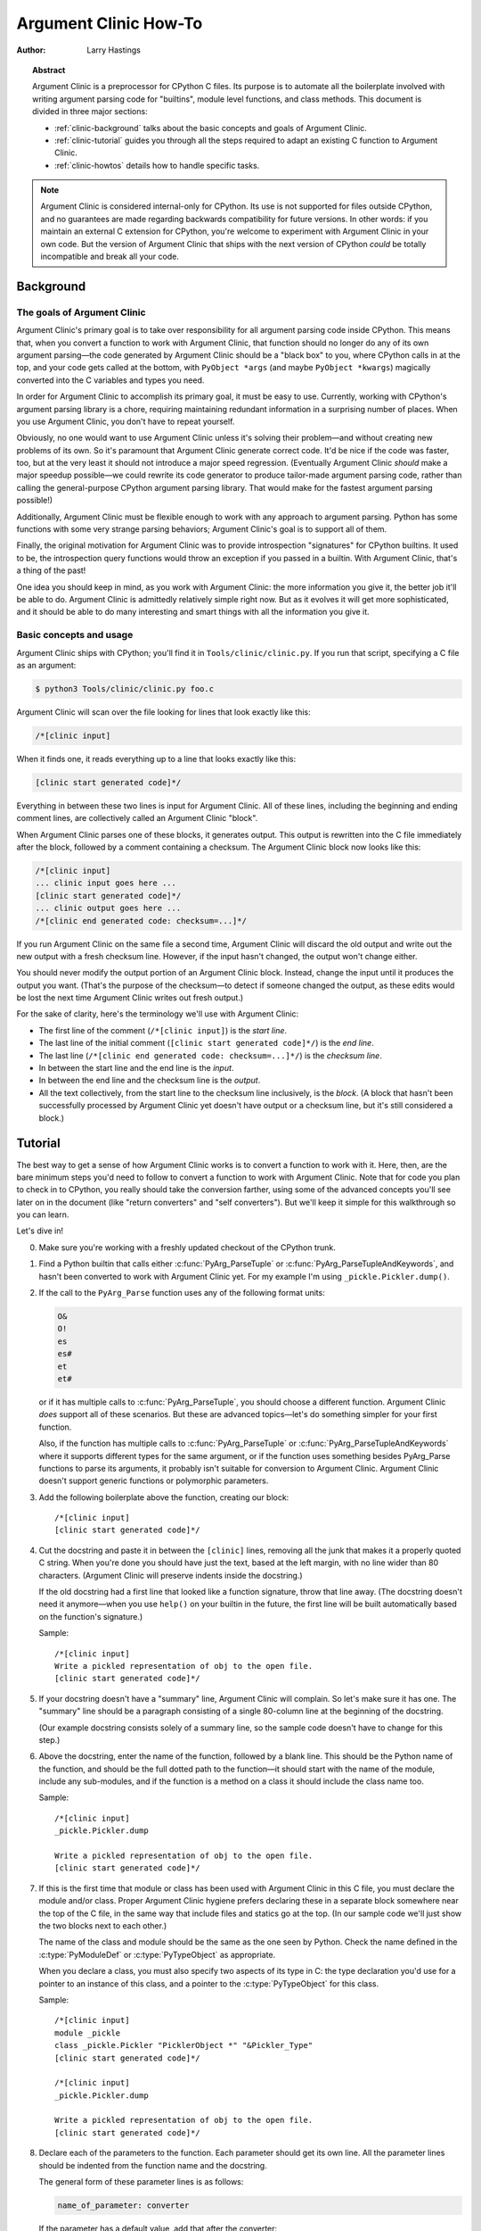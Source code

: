 .. highlight:: c

.. _howto-clinic:

**********************
Argument Clinic How-To
**********************

:author: Larry Hastings


.. topic:: Abstract

  Argument Clinic is a preprocessor for CPython C files.
  Its purpose is to automate all the boilerplate involved
  with writing argument parsing code for "builtins",
  module level functions, and class methods.
  This document is divided in three major sections:

  * :ref:`clinic-background` talks about the basic concepts and goals of
    Argument Clinic.
  * :ref:`clinic-tutorial` guides you through all the steps required to
    adapt an existing C function to Argument Clinic.
  * :ref:`clinic-howtos` details how to handle specific tasks.


.. note::

  Argument Clinic is considered internal-only
  for CPython.  Its use is not supported for files outside
  CPython, and no guarantees are made regarding backwards
  compatibility for future versions.  In other words: if you
  maintain an external C extension for CPython, you're welcome
  to experiment with Argument Clinic in your own code.  But the
  version of Argument Clinic that ships with the next version
  of CPython *could* be totally incompatible and break all your code.


.. _clinic-background:

Background
==========


The goals of Argument Clinic
----------------------------

Argument Clinic's primary goal
is to take over responsibility for all argument parsing code
inside CPython.  This means that, when you convert a function
to work with Argument Clinic, that function should no longer
do any of its own argument parsing—the code generated by
Argument Clinic should be a "black box" to you, where CPython
calls in at the top, and your code gets called at the bottom,
with ``PyObject *args`` (and maybe ``PyObject *kwargs``)
magically converted into the C variables and types you need.

In order for Argument Clinic to accomplish its primary goal,
it must be easy to use.  Currently, working with CPython's
argument parsing library is a chore, requiring maintaining
redundant information in a surprising number of places.
When you use Argument Clinic, you don't have to repeat yourself.

Obviously, no one would want to use Argument Clinic unless
it's solving their problem—and without creating new problems of
its own.
So it's paramount that Argument Clinic generate correct code.
It'd be nice if the code was faster, too, but at the very least
it should not introduce a major speed regression.  (Eventually Argument
Clinic *should* make a major speedup possible—we could
rewrite its code generator to produce tailor-made argument
parsing code, rather than calling the general-purpose CPython
argument parsing library.  That would make for the fastest
argument parsing possible!)

Additionally, Argument Clinic must be flexible enough to
work with any approach to argument parsing.  Python has
some functions with some very strange parsing behaviors;
Argument Clinic's goal is to support all of them.

Finally, the original motivation for Argument Clinic was
to provide introspection "signatures" for CPython builtins.
It used to be, the introspection query functions would throw
an exception if you passed in a builtin.  With Argument
Clinic, that's a thing of the past!

One idea you should keep in mind, as you work with
Argument Clinic: the more information you give it, the
better job it'll be able to do.
Argument Clinic is admittedly relatively simple right
now.  But as it evolves it will get more sophisticated,
and it should be able to do many interesting and smart
things with all the information you give it.


Basic concepts and usage
------------------------

Argument Clinic ships with CPython; you'll find it in ``Tools/clinic/clinic.py``.
If you run that script, specifying a C file as an argument:

.. code-block:: shell-session

    $ python3 Tools/clinic/clinic.py foo.c

Argument Clinic will scan over the file looking for lines that
look exactly like this:

.. code-block:: none

    /*[clinic input]

When it finds one, it reads everything up to a line that looks
exactly like this:

.. code-block:: none

    [clinic start generated code]*/

Everything in between these two lines is input for Argument Clinic.
All of these lines, including the beginning and ending comment
lines, are collectively called an Argument Clinic "block".

When Argument Clinic parses one of these blocks, it
generates output.  This output is rewritten into the C file
immediately after the block, followed by a comment containing a checksum.
The Argument Clinic block now looks like this:

.. code-block:: none

    /*[clinic input]
    ... clinic input goes here ...
    [clinic start generated code]*/
    ... clinic output goes here ...
    /*[clinic end generated code: checksum=...]*/

If you run Argument Clinic on the same file a second time, Argument Clinic
will discard the old output and write out the new output with a fresh checksum
line.  However, if the input hasn't changed, the output won't change either.

You should never modify the output portion of an Argument Clinic block.  Instead,
change the input until it produces the output you want.  (That's the purpose of the
checksum—to detect if someone changed the output, as these edits would be lost
the next time Argument Clinic writes out fresh output.)

For the sake of clarity, here's the terminology we'll use with Argument Clinic:

* The first line of the comment (``/*[clinic input]``) is the *start line*.
* The last line of the initial comment (``[clinic start generated code]*/``) is the *end line*.
* The last line (``/*[clinic end generated code: checksum=...]*/``) is the *checksum line*.
* In between the start line and the end line is the *input*.
* In between the end line and the checksum line is the *output*.
* All the text collectively, from the start line to the checksum line inclusively,
  is the *block*.  (A block that hasn't been successfully processed by Argument
  Clinic yet doesn't have output or a checksum line, but it's still considered
  a block.)


.. _clinic-tutorial:

Tutorial
========

The best way to get a sense of how Argument Clinic works is to
convert a function to work with it.  Here, then, are the bare
minimum steps you'd need to follow to convert a function to
work with Argument Clinic.  Note that for code you plan to
check in to CPython, you really should take the conversion farther,
using some of the advanced concepts you'll see later on in
the document (like "return converters" and "self converters").
But we'll keep it simple for this walkthrough so you can learn.

Let's dive in!

0. Make sure you're working with a freshly updated checkout
   of the CPython trunk.

1. Find a Python builtin that calls either :c:func:`PyArg_ParseTuple`
   or :c:func:`PyArg_ParseTupleAndKeywords`, and hasn't been converted
   to work with Argument Clinic yet.
   For my example I'm using ``_pickle.Pickler.dump()``.

2. If the call to the ``PyArg_Parse`` function uses any of the
   following format units:

   .. code-block:: none

       O&
       O!
       es
       es#
       et
       et#

   or if it has multiple calls to :c:func:`PyArg_ParseTuple`,
   you should choose a different function.  Argument Clinic *does*
   support all of these scenarios.  But these are advanced
   topics—let's do something simpler for your first function.

   Also, if the function has multiple calls to :c:func:`PyArg_ParseTuple`
   or :c:func:`PyArg_ParseTupleAndKeywords` where it supports different
   types for the same argument, or if the function uses something besides
   PyArg_Parse functions to parse its arguments, it probably
   isn't suitable for conversion to Argument Clinic.  Argument Clinic
   doesn't support generic functions or polymorphic parameters.

3. Add the following boilerplate above the function, creating our block::

    /*[clinic input]
    [clinic start generated code]*/

4. Cut the docstring and paste it in between the ``[clinic]`` lines,
   removing all the junk that makes it a properly quoted C string.
   When you're done you should have just the text, based at the left
   margin, with no line wider than 80 characters.
   (Argument Clinic will preserve indents inside the docstring.)

   If the old docstring had a first line that looked like a function
   signature, throw that line away.  (The docstring doesn't need it
   anymore—when you use ``help()`` on your builtin in the future,
   the first line will be built automatically based on the function's
   signature.)

   Sample::

    /*[clinic input]
    Write a pickled representation of obj to the open file.
    [clinic start generated code]*/

5. If your docstring doesn't have a "summary" line, Argument Clinic will
   complain.  So let's make sure it has one.  The "summary" line should
   be a paragraph consisting of a single 80-column line
   at the beginning of the docstring.

   (Our example docstring consists solely of a summary line, so the sample
   code doesn't have to change for this step.)

6. Above the docstring, enter the name of the function, followed
   by a blank line.  This should be the Python name of the function,
   and should be the full dotted path
   to the function—it should start with the name of the module,
   include any sub-modules, and if the function is a method on
   a class it should include the class name too.

   Sample::

    /*[clinic input]
    _pickle.Pickler.dump

    Write a pickled representation of obj to the open file.
    [clinic start generated code]*/

7. If this is the first time that module or class has been used with Argument
   Clinic in this C file,
   you must declare the module and/or class.  Proper Argument Clinic hygiene
   prefers declaring these in a separate block somewhere near the
   top of the C file, in the same way that include files and statics go at
   the top.  (In our sample code we'll just show the two blocks next to
   each other.)

   The name of the class and module should be the same as the one
   seen by Python.  Check the name defined in the :c:type:`PyModuleDef`
   or :c:type:`PyTypeObject` as appropriate.

   When you declare a class, you must also specify two aspects of its type
   in C: the type declaration you'd use for a pointer to an instance of
   this class, and a pointer to the :c:type:`PyTypeObject` for this class.

   Sample::

       /*[clinic input]
       module _pickle
       class _pickle.Pickler "PicklerObject *" "&Pickler_Type"
       [clinic start generated code]*/

       /*[clinic input]
       _pickle.Pickler.dump

       Write a pickled representation of obj to the open file.
       [clinic start generated code]*/




8. Declare each of the parameters to the function.  Each parameter
   should get its own line.  All the parameter lines should be
   indented from the function name and the docstring.

   The general form of these parameter lines is as follows:

   .. code-block:: none

       name_of_parameter: converter

   If the parameter has a default value, add that after the
   converter:

   .. code-block:: none

       name_of_parameter: converter = default_value

   Argument Clinic's support for "default values" is quite sophisticated;
   please see :ref:`the section below on default values <default_values>`
   for more information.

   Add a blank line below the parameters.

   What's a "converter"?  It establishes both the type
   of the variable used in C, and the method to convert the Python
   value into a C value at runtime.
   For now you're going to use what's called a "legacy converter"—a
   convenience syntax intended to make porting old code into Argument
   Clinic easier.

   For each parameter, copy the "format unit" for that
   parameter from the ``PyArg_Parse()`` format argument and
   specify *that* as its converter, as a quoted
   string.  ("format unit" is the formal name for the one-to-three
   character substring of the ``format`` parameter that tells
   the argument parsing function what the type of the variable
   is and how to convert it.  For more on format units please
   see :ref:`arg-parsing`.)

   For multicharacter format units like ``z#``, use the
   entire two-or-three character string.

   Sample::

        /*[clinic input]
        module _pickle
        class _pickle.Pickler "PicklerObject *" "&Pickler_Type"
        [clinic start generated code]*/

        /*[clinic input]
        _pickle.Pickler.dump

           obj: 'O'

       Write a pickled representation of obj to the open file.
       [clinic start generated code]*/

9. If your function has ``|`` in the format string, meaning some
   parameters have default values, you can ignore it.  Argument
   Clinic infers which parameters are optional based on whether
   or not they have default values.

   If your function has ``$`` in the format string, meaning it
   takes keyword-only arguments, specify ``*`` on a line by
   itself before the first keyword-only argument, indented the
   same as the parameter lines.

   (``_pickle.Pickler.dump`` has neither, so our sample is unchanged.)


10. If the existing C function calls :c:func:`PyArg_ParseTuple`
    (as opposed to :c:func:`PyArg_ParseTupleAndKeywords`), then all its
    arguments are positional-only.

    To mark all parameters as positional-only in Argument Clinic,
    add a ``/`` on a line by itself after the last parameter,
    indented the same as the parameter lines.

    Currently this is all-or-nothing; either all parameters are
    positional-only, or none of them are.  (In the future Argument
    Clinic may relax this restriction.)

    Sample::

        /*[clinic input]
        module _pickle
        class _pickle.Pickler "PicklerObject *" "&Pickler_Type"
        [clinic start generated code]*/

        /*[clinic input]
        _pickle.Pickler.dump

            obj: 'O'
            /

        Write a pickled representation of obj to the open file.
        [clinic start generated code]*/

11. It's helpful to write a per-parameter docstring for each parameter.
    But per-parameter docstrings are optional; you can skip this step
    if you prefer.

    Here's how to add a per-parameter docstring.  The first line
    of the per-parameter docstring must be indented further than the
    parameter definition.  The left margin of this first line establishes
    the left margin for the whole per-parameter docstring; all the text
    you write will be outdented by this amount.  You can write as much
    text as you like, across multiple lines if you wish.

    Sample::

        /*[clinic input]
        module _pickle
        class _pickle.Pickler "PicklerObject *" "&Pickler_Type"
        [clinic start generated code]*/

        /*[clinic input]
        _pickle.Pickler.dump

            obj: 'O'
                The object to be pickled.
            /

        Write a pickled representation of obj to the open file.
        [clinic start generated code]*/

12. Save and close the file, then run ``Tools/clinic/clinic.py`` on
    it.  With luck everything worked---your block now has output, and
    a ``.c.h`` file has been generated! Reopen the file in your
    text editor to see::

       /*[clinic input]
       _pickle.Pickler.dump

           obj: 'O'
               The object to be pickled.
           /

       Write a pickled representation of obj to the open file.
       [clinic start generated code]*/

       static PyObject *
       _pickle_Pickler_dump(PicklerObject *self, PyObject *obj)
       /*[clinic end generated code: output=87ecad1261e02ac7 input=552eb1c0f52260d9]*/

    Obviously, if Argument Clinic didn't produce any output, it's because
    it found an error in your input.  Keep fixing your errors and retrying
    until Argument Clinic processes your file without complaint.

    For readability, most of the glue code has been generated to a ``.c.h``
    file.  You'll need to include that in your original ``.c`` file,
    typically right after the clinic module block::

       #include "clinic/_pickle.c.h"

13. Double-check that the argument-parsing code Argument Clinic generated
    looks basically the same as the existing code.

    First, ensure both places use the same argument-parsing function.
    The existing code must call either
    :c:func:`PyArg_ParseTuple` or :c:func:`PyArg_ParseTupleAndKeywords`;
    ensure that the code generated by Argument Clinic calls the
    *exact* same function.

    Second, the format string passed in to :c:func:`PyArg_ParseTuple` or
    :c:func:`PyArg_ParseTupleAndKeywords` should be *exactly* the same
    as the hand-written one in the existing function, up to the colon
    or semi-colon.

    (Argument Clinic always generates its format strings
    with a ``:`` followed by the name of the function.  If the
    existing code's format string ends with ``;``, to provide
    usage help, this change is harmless—don't worry about it.)

    Third, for parameters whose format units require two arguments
    (like a length variable, or an encoding string, or a pointer
    to a conversion function), ensure that the second argument is
    *exactly* the same between the two invocations.

    Fourth, inside the output portion of the block you'll find a preprocessor
    macro defining the appropriate static :c:type:`PyMethodDef` structure for
    this builtin::

        #define __PICKLE_PICKLER_DUMP_METHODDEF    \
        {"dump", (PyCFunction)__pickle_Pickler_dump, METH_O, __pickle_Pickler_dump__doc__},

    This static structure should be *exactly* the same as the existing static
    :c:type:`PyMethodDef` structure for this builtin.

    If any of these items differ in *any way*,
    adjust your Argument Clinic function specification and rerun
    ``Tools/clinic/clinic.py`` until they *are* the same.


14. Notice that the last line of its output is the declaration
    of your "impl" function.  This is where the builtin's implementation goes.
    Delete the existing prototype of the function you're modifying, but leave
    the opening curly brace.  Now delete its argument parsing code and the
    declarations of all the variables it dumps the arguments into.
    Notice how the Python arguments are now arguments to this impl function;
    if the implementation used different names for these variables, fix it.

    Let's reiterate, just because it's kind of weird.  Your code should now
    look like this::

        static return_type
        your_function_impl(...)
        /*[clinic end generated code: checksum=...]*/
        {
        ...

    Argument Clinic generated the checksum line and the function prototype just
    above it.  You should write the opening (and closing) curly braces for the
    function, and the implementation inside.

    Sample::

        /*[clinic input]
        module _pickle
        class _pickle.Pickler "PicklerObject *" "&Pickler_Type"
        [clinic start generated code]*/
        /*[clinic end generated code: checksum=da39a3ee5e6b4b0d3255bfef95601890afd80709]*/

        /*[clinic input]
        _pickle.Pickler.dump

            obj: 'O'
                The object to be pickled.
            /

        Write a pickled representation of obj to the open file.
        [clinic start generated code]*/

        PyDoc_STRVAR(__pickle_Pickler_dump__doc__,
        "Write a pickled representation of obj to the open file.\n"
        "\n"
        ...
        static PyObject *
        _pickle_Pickler_dump_impl(PicklerObject *self, PyObject *obj)
        /*[clinic end generated code: checksum=3bd30745bf206a48f8b576a1da3d90f55a0a4187]*/
        {
            /* Check whether the Pickler was initialized correctly (issue3664).
               Developers often forget to call __init__() in their subclasses, which
               would trigger a segfault without this check. */
            if (self->write == NULL) {
                PyErr_Format(PicklingError,
                             "Pickler.__init__() was not called by %s.__init__()",
                             Py_TYPE(self)->tp_name);
                return NULL;
            }

            if (_Pickler_ClearBuffer(self) < 0)
                return NULL;

            ...

15. Remember the macro with the :c:type:`PyMethodDef` structure for this
    function?  Find the existing :c:type:`PyMethodDef` structure for this
    function and replace it with a reference to the macro.  (If the builtin
    is at module scope, this will probably be very near the end of the file;
    if the builtin is a class method, this will probably be below but relatively
    near to the implementation.)

    Note that the body of the macro contains a trailing comma.  So when you
    replace the existing static :c:type:`PyMethodDef` structure with the macro,
    *don't* add a comma to the end.

    Sample::

        static struct PyMethodDef Pickler_methods[] = {
            __PICKLE_PICKLER_DUMP_METHODDEF
            __PICKLE_PICKLER_CLEAR_MEMO_METHODDEF
            {NULL, NULL}                /* sentinel */
        };


16. Compile, then run the relevant portions of the regression-test suite.
    This change should not introduce any new compile-time warnings or errors,
    and there should be no externally visible change to Python's behavior.

    Well, except for one difference: ``inspect.signature()`` run on your function
    should now provide a valid signature!

    Congratulations, you've ported your first function to work with Argument Clinic!


.. _clinic-howtos:

How-to guides
=============


How to rename C functions and variables generated by Argument Clinic
--------------------------------------------------------------------

Argument Clinic automatically names the functions it generates for you.
Occasionally this may cause a problem, if the generated name collides with
the name of an existing C function.  There's an easy solution: override the names
used for the C functions.  Just add the keyword ``"as"``
to your function declaration line, followed by the function name you wish to use.
Argument Clinic will use that function name for the base (generated) function,
then add ``"_impl"`` to the end and use that for the name of the impl function.

For example, if we wanted to rename the C function names generated for
``pickle.Pickler.dump``, it'd look like this::

    /*[clinic input]
    pickle.Pickler.dump as pickler_dumper

    ...

The base function would now be named ``pickler_dumper()``,
and the impl function would now be named ``pickler_dumper_impl()``.


Similarly, you may have a problem where you want to give a parameter
a specific Python name, but that name may be inconvenient in C.  Argument
Clinic allows you to give a parameter different names in Python and in C,
using the same ``"as"`` syntax::

    /*[clinic input]
    pickle.Pickler.dump

        obj: object
        file as file_obj: object
        protocol: object = NULL
        *
        fix_imports: bool = True

Here, the name used in Python (in the signature and the ``keywords``
array) would be ``file``, but the C variable would be named ``file_obj``.

You can use this to rename the ``self`` parameter too!


How to convert functions using ``PyArg_UnpackTuple``
----------------------------------------------------

To convert a function parsing its arguments with :c:func:`PyArg_UnpackTuple`,
simply write out all the arguments, specifying each as an ``object``.  You
may specify the ``type`` argument to cast the type as appropriate.  All
arguments should be marked positional-only (add a ``/`` on a line by itself
after the last argument).

Currently the generated code will use :c:func:`PyArg_ParseTuple`, but this
will change soon.


How to use optional groups
--------------------------

Some legacy functions have a tricky approach to parsing their arguments:
they count the number of positional arguments, then use a ``switch`` statement
to call one of several different :c:func:`PyArg_ParseTuple` calls depending on
how many positional arguments there are.  (These functions cannot accept
keyword-only arguments.)  This approach was used to simulate optional
arguments back before :c:func:`PyArg_ParseTupleAndKeywords` was created.

While functions using this approach can often be converted to
use :c:func:`PyArg_ParseTupleAndKeywords`, optional arguments, and default values,
it's not always possible.  Some of these legacy functions have
behaviors :c:func:`PyArg_ParseTupleAndKeywords` doesn't directly support.
The most obvious example is the builtin function ``range()``, which has
an optional argument on the *left* side of its required argument!
Another example is ``curses.window.addch()``, which has a group of two
arguments that must always be specified together.  (The arguments are
called ``x`` and ``y``; if you call the function passing in ``x``,
you must also pass in ``y``—and if you don't pass in ``x`` you may not
pass in ``y`` either.)

In any case, the goal of Argument Clinic is to support argument parsing
for all existing CPython builtins without changing their semantics.
Therefore Argument Clinic supports
this alternate approach to parsing, using what are called *optional groups*.
Optional groups are groups of arguments that must all be passed in together.
They can be to the left or the right of the required arguments.  They
can *only* be used with positional-only parameters.

.. note:: Optional groups are *only* intended for use when converting
          functions that make multiple calls to :c:func:`PyArg_ParseTuple`!
          Functions that use *any* other approach for parsing arguments
          should *almost never* be converted to Argument Clinic using
          optional groups.  Functions using optional groups currently
          cannot have accurate signatures in Python, because Python just
          doesn't understand the concept.  Please avoid using optional
          groups wherever possible.

To specify an optional group, add a ``[`` on a line by itself before
the parameters you wish to group together, and a ``]`` on a line by itself
after these parameters.  As an example, here's how ``curses.window.addch``
uses optional groups to make the first two parameters and the last
parameter optional::

    /*[clinic input]

    curses.window.addch

        [
        x: int
          X-coordinate.
        y: int
          Y-coordinate.
        ]

        ch: object
          Character to add.

        [
        attr: long
          Attributes for the character.
        ]
        /

    ...


Notes:

* For every optional group, one additional parameter will be passed into the
  impl function representing the group.  The parameter will be an int named
  ``group_{direction}_{number}``,
  where ``{direction}`` is either ``right`` or ``left`` depending on whether the group
  is before or after the required parameters, and ``{number}`` is a monotonically
  increasing number (starting at 1) indicating how far away the group is from
  the required parameters.  When the impl is called, this parameter will be set
  to zero if this group was unused, and set to non-zero if this group was used.
  (By used or unused, I mean whether or not the parameters received arguments
  in this invocation.)

* If there are no required arguments, the optional groups will behave
  as if they're to the right of the required arguments.

* In the case of ambiguity, the argument parsing code
  favors parameters on the left (before the required parameters).

* Optional groups can only contain positional-only parameters.

* Optional groups are *only* intended for legacy code.  Please do not
  use optional groups for new code.


How to use real Argument Clinic converters, instead of "legacy converters"
--------------------------------------------------------------------------

To save time, and to minimize how much you need to learn
to achieve your first port to Argument Clinic, the walkthrough above tells
you to use "legacy converters".  "Legacy converters" are a convenience,
designed explicitly to make porting existing code to Argument Clinic
easier.  And to be clear, their use is acceptable when porting code for
Python 3.4.

However, in the long term we probably want all our blocks to
use Argument Clinic's real syntax for converters.  Why?  A couple
reasons:

* The proper converters are far easier to read and clearer in their intent.
* There are some format units that are unsupported as "legacy converters",
  because they require arguments, and the legacy converter syntax doesn't
  support specifying arguments.
* In the future we may have a new argument parsing library that isn't
  restricted to what :c:func:`PyArg_ParseTuple` supports; this flexibility
  won't be available to parameters using legacy converters.

Therefore, if you don't mind a little extra effort, please use the normal
converters instead of legacy converters.

In a nutshell, the syntax for Argument Clinic (non-legacy) converters
looks like a Python function call.  However, if there are no explicit
arguments to the function (all functions take their default values),
you may omit the parentheses.  Thus ``bool`` and ``bool()`` are exactly
the same converters.

All arguments to Argument Clinic converters are keyword-only.
All Argument Clinic converters accept the following arguments:

  ``c_default``
    The default value for this parameter when defined in C.
    Specifically, this will be the initializer for the variable declared
    in the "parse function".  See :ref:`the section on default values <default_values>`
    for how to use this.
    Specified as a string.

  ``annotation``
    The annotation value for this parameter.  Not currently supported,
    because :pep:`8` mandates that the Python library may not use
    annotations.

In addition, some converters accept additional arguments.  Here is a list
of these arguments, along with their meanings:

  ``accept``
    A set of Python types (and possibly pseudo-types);
    this restricts the allowable Python argument to values of these types.
    (This is not a general-purpose facility; as a rule it only supports
    specific lists of types as shown in the legacy converter table.)

    To accept ``None``, add ``NoneType`` to this set.

  ``bitwise``
    Only supported for unsigned integers.  The native integer value of this
    Python argument will be written to the parameter without any range checking,
    even for negative values.

  ``converter``
    Only supported by the ``object`` converter.  Specifies the name of a
    :ref:`C "converter function" <o_ampersand>`
    to use to convert this object to a native type.

  ``encoding``
    Only supported for strings.  Specifies the encoding to use when converting
    this string from a Python str (Unicode) value into a C ``char *`` value.


  ``subclass_of``
    Only supported for the ``object`` converter.  Requires that the Python
    value be a subclass of a Python type, as expressed in C.

  ``type``
    Only supported for the ``object`` and ``self`` converters.  Specifies
    the C type that will be used to declare the variable.  Default value is
    ``"PyObject *"``.

  ``zeroes``
    Only supported for strings.  If true, embedded NUL bytes (``'\\0'``) are
    permitted inside the value.  The length of the string will be passed in
    to the impl function, just after the string parameter, as a parameter named
    ``<parameter_name>_length``.

Please note, not every possible combination of arguments will work.
Usually these arguments are implemented by specific ``PyArg_ParseTuple``
*format units*, with specific behavior.  For example, currently you cannot
call ``unsigned_short`` without also specifying ``bitwise=True``.
Although it's perfectly reasonable to think this would work, these semantics don't
map to any existing format unit.  So Argument Clinic doesn't support it.  (Or, at
least, not yet.)

Below is a table showing the mapping of legacy converters into real
Argument Clinic converters.  On the left is the legacy converter,
on the right is the text you'd replace it with.

=========   =================================================================================
``'B'``     ``unsigned_char(bitwise=True)``
``'b'``     ``unsigned_char``
``'c'``     ``char``
``'C'``     ``int(accept={str})``
``'d'``     ``double``
``'D'``     ``Py_complex``
``'es'``    ``str(encoding='name_of_encoding')``
``'es#'``   ``str(encoding='name_of_encoding', zeroes=True)``
``'et'``    ``str(encoding='name_of_encoding', accept={bytes, bytearray, str})``
``'et#'``   ``str(encoding='name_of_encoding', accept={bytes, bytearray, str}, zeroes=True)``
``'f'``     ``float``
``'h'``     ``short``
``'H'``     ``unsigned_short(bitwise=True)``
``'i'``     ``int``
``'I'``     ``unsigned_int(bitwise=True)``
``'k'``     ``unsigned_long(bitwise=True)``
``'K'``     ``unsigned_long_long(bitwise=True)``
``'l'``     ``long``
``'L'``     ``long long``
``'n'``     ``Py_ssize_t``
``'O'``     ``object``
``'O!'``    ``object(subclass_of='&PySomething_Type')``
``'O&'``    ``object(converter='name_of_c_function')``
``'p'``     ``bool``
``'S'``     ``PyBytesObject``
``'s'``     ``str``
``'s#'``    ``str(zeroes=True)``
``'s*'``    ``Py_buffer(accept={buffer, str})``
``'U'``     ``unicode``
``'u'``     ``Py_UNICODE``
``'u#'``    ``Py_UNICODE(zeroes=True)``
``'w*'``    ``Py_buffer(accept={rwbuffer})``
``'Y'``     ``PyByteArrayObject``
``'y'``     ``str(accept={bytes})``
``'y#'``    ``str(accept={robuffer}, zeroes=True)``
``'y*'``    ``Py_buffer``
``'Z'``     ``Py_UNICODE(accept={str, NoneType})``
``'Z#'``    ``Py_UNICODE(accept={str, NoneType}, zeroes=True)``
``'z'``     ``str(accept={str, NoneType})``
``'z#'``    ``str(accept={str, NoneType}, zeroes=True)``
``'z*'``    ``Py_buffer(accept={buffer, str, NoneType})``
=========   =================================================================================

As an example, here's our sample ``pickle.Pickler.dump`` using the proper
converter::

    /*[clinic input]
    pickle.Pickler.dump

        obj: object
            The object to be pickled.
        /

    Write a pickled representation of obj to the open file.
    [clinic start generated code]*/

One advantage of real converters is that they're more flexible than legacy
converters.  For example, the ``unsigned_int`` converter (and all the
``unsigned_`` converters) can be specified without ``bitwise=True``.  Their
default behavior performs range checking on the value, and they won't accept
negative numbers.  You just can't do that with a legacy converter!

Argument Clinic will show you all the converters it has
available.  For each converter it'll show you all the parameters
it accepts, along with the default value for each parameter.
Just run ``Tools/clinic/clinic.py --converters`` to see the full list.


How to use the ``Py_buffer`` converter
--------------------------------------

When using the ``Py_buffer`` converter
(or the ``'s*'``, ``'w*'``, ``'*y'``, or ``'z*'`` legacy converters),
you *must* not call :c:func:`PyBuffer_Release` on the provided buffer.
Argument Clinic generates code that does it for you (in the parsing function).


How to use advanced converters
------------------------------

Remember those format units you skipped for your first
time because they were advanced?  Here's how to handle those too.

The trick is, all those format units take arguments—either
conversion functions, or types, or strings specifying an encoding.
(But "legacy converters" don't support arguments.  That's why we
skipped them for your first function.)  The argument you specified
to the format unit is now an argument to the converter; this
argument is either ``converter`` (for ``O&``), ``subclass_of`` (for ``O!``),
or ``encoding`` (for all the format units that start with ``e``).

When using ``subclass_of``, you may also want to use the other
custom argument for ``object()``: ``type``, which lets you set the type
actually used for the parameter.  For example, if you want to ensure
that the object is a subclass of ``PyUnicode_Type``, you probably want
to use the converter ``object(type='PyUnicodeObject *', subclass_of='&PyUnicode_Type')``.

One possible problem with using Argument Clinic: it takes away some possible
flexibility for the format units starting with ``e``.  When writing a
``PyArg_Parse`` call by hand, you could theoretically decide at runtime what
encoding string to pass in to :c:func:`PyArg_ParseTuple`.   But now this string must
be hard-coded at Argument-Clinic-preprocessing-time.  This limitation is deliberate;
it made supporting this format unit much easier, and may allow for future optimizations.
This restriction doesn't seem unreasonable; CPython itself always passes in static
hard-coded encoding strings for parameters whose format units start with ``e``.


.. _default_values:

How to assign default values to parameter
-----------------------------------------

Default values for parameters can be any of a number of values.
At their simplest, they can be string, int, or float literals:

.. code-block:: none

    foo: str = "abc"
    bar: int = 123
    bat: float = 45.6

They can also use any of Python's built-in constants:

.. code-block:: none

    yep:  bool = True
    nope: bool = False
    nada: object = None

There's also special support for a default value of ``NULL``, and
for simple expressions, documented in the following sections.


The ``NULL`` default value
^^^^^^^^^^^^^^^^^^^^^^^^^^

For string and object parameters, you can set them to ``None`` to indicate
that there's no default.  However, that means the C variable will be
initialized to ``Py_None``.  For convenience's sakes, there's a special
value called ``NULL`` for just this reason: from Python's perspective it
behaves like a default value of ``None``, but the C variable is initialized
with ``NULL``.


Symbolic default values
^^^^^^^^^^^^^^^^^^^^^^^

The default value you provide for a parameter can't be any arbitrary
expression.  Currently the following are explicitly supported:

* Numeric constants (integer and float)
* String constants
* ``True``, ``False``, and ``None``
* Simple symbolic constants like ``sys.maxsize``, which must
  start with the name of the module

(In the future, this may need to get even more elaborate,
to allow full expressions like ``CONSTANT - 1``.)


Expressions as default values
^^^^^^^^^^^^^^^^^^^^^^^^^^^^^

The default value for a parameter can be more than just a literal value.
It can be an entire expression, using math operators and looking up attributes
on objects.  However, this support isn't exactly simple, because of some
non-obvious semantics.

Consider the following example:

.. code-block:: none

    foo: Py_ssize_t = sys.maxsize - 1

``sys.maxsize`` can have different values on different platforms.  Therefore
Argument Clinic can't simply evaluate that expression locally and hard-code it
in C.  So it stores the default in such a way that it will get evaluated at
runtime, when the user asks for the function's signature.

What namespace is available when the expression is evaluated?  It's evaluated
in the context of the module the builtin came from.  So, if your module has an
attribute called "``max_widgets``", you may simply use it:

.. code-block:: none

    foo: Py_ssize_t = max_widgets

If the symbol isn't found in the current module, it fails over to looking in
``sys.modules``.  That's how it can find ``sys.maxsize`` for example.  (Since you
don't know in advance what modules the user will load into their interpreter,
it's best to restrict yourself to modules that are preloaded by Python itself.)

Evaluating default values only at runtime means Argument Clinic can't compute
the correct equivalent C default value.  So you need to tell it explicitly.
When you use an expression, you must also specify the equivalent expression
in C, using the ``c_default`` parameter to the converter:

.. code-block:: none

    foo: Py_ssize_t(c_default="PY_SSIZE_T_MAX - 1") = sys.maxsize - 1

Another complication: Argument Clinic can't know in advance whether or not the
expression you supply is valid.  It parses it to make sure it looks legal, but
it can't *actually* know.  You must be very careful when using expressions to
specify values that are guaranteed to be valid at runtime!

Finally, because expressions must be representable as static C values, there
are many restrictions on legal expressions.  Here's a list of Python features
you're not permitted to use:

* Function calls.
* Inline if statements (``3 if foo else 5``).
* Automatic sequence unpacking (``*[1, 2, 3]``).
* List/set/dict comprehensions and generator expressions.
* Tuple/list/set/dict literals.


How to use return converters
----------------------------

By default, the impl function Argument Clinic generates for you returns
:c:type:`PyObject * <PyObject>`.
But your C function often computes some C type,
then converts it into the :c:type:`!PyObject *`
at the last moment.  Argument Clinic handles converting your inputs from Python types
into native C types—why not have it convert your return value from a native C type
into a Python type too?

That's what a "return converter" does.  It changes your impl function to return
some C type, then adds code to the generated (non-impl) function to handle converting
that value into the appropriate :c:type:`!PyObject *`.

The syntax for return converters is similar to that of parameter converters.
You specify the return converter like it was a return annotation on the
function itself, using ``->`` notation.

For example:

.. code-block:: c

   /*[clinic input]
   add -> int

       a: int
       b: int
       /

   [clinic start generated code]*/

Return converters behave much the same as parameter converters;
they take arguments, the arguments are all keyword-only, and if you're not changing
any of the default arguments you can omit the parentheses.

(If you use both ``"as"`` *and* a return converter for your function,
the ``"as"`` should come before the return converter.)

There's one additional complication when using return converters: how do you
indicate an error has occurred?  Normally, a function returns a valid (non-``NULL``)
pointer for success, and ``NULL`` for failure.  But if you use an integer return converter,
all integers are valid.  How can Argument Clinic detect an error?  Its solution: each return
converter implicitly looks for a special value that indicates an error.  If you return
that value, and an error has been set (``PyErr_Occurred()`` returns a true
value), then the generated code will propagate the error.  Otherwise it will
encode the value you return like normal.

Currently Argument Clinic supports only a few return converters:

.. code-block:: none

    bool
    double
    float
    int
    long
    Py_ssize_t
    size_t
    unsigned int
    unsigned long

None of these take parameters.
For all of these, return ``-1`` to indicate error.

(There's also an experimental ``NoneType`` converter, which lets you
return ``Py_None`` on success or ``NULL`` on failure, without having
to increment the reference count on ``Py_None``.  I'm not sure it adds
enough clarity to be worth using.)

To see all the return converters Argument Clinic supports, along with
their parameters (if any),
just run ``Tools/clinic/clinic.py --converters`` for the full list.


How to clone existing functions
-------------------------------

If you have a number of functions that look similar, you may be able to
use Clinic's "clone" feature.  When you clone an existing function,
you reuse:

* its parameters, including

  * their names,

  * their converters, with all parameters,

  * their default values,

  * their per-parameter docstrings,

  * their *kind* (whether they're positional only,
    positional or keyword, or keyword only), and

* its return converter.

The only thing not copied from the original function is its docstring;
the syntax allows you to specify a new docstring.

Here's the syntax for cloning a function::

    /*[clinic input]
    module.class.new_function [as c_basename] = module.class.existing_function

    Docstring for new_function goes here.
    [clinic start generated code]*/

(The functions can be in different modules or classes.  I wrote
``module.class`` in the sample just to illustrate that you must
use the full path to *both* functions.)

Sorry, there's no syntax for partially cloning a function, or cloning a function
then modifying it.  Cloning is an all-or nothing proposition.

Also, the function you are cloning from must have been previously defined
in the current file.


How to call Python code
-----------------------

The rest of the advanced topics require you to write Python code
which lives inside your C file and modifies Argument Clinic's
runtime state.  This is simple: you simply define a Python block.

A Python block uses different delimiter lines than an Argument
Clinic function block.  It looks like this::

    /*[python input]
    # python code goes here
    [python start generated code]*/

All the code inside the Python block is executed at the
time it's parsed.  All text written to stdout inside the block
is redirected into the "output" after the block.

As an example, here's a Python block that adds a static integer
variable to the C code::

    /*[python input]
    print('static int __ignored_unused_variable__ = 0;')
    [python start generated code]*/
    static int __ignored_unused_variable__ = 0;
    /*[python checksum:...]*/


How to use the "self converter"
-------------------------------

Argument Clinic automatically adds a "self" parameter for you
using a default converter.  It automatically sets the ``type``
of this parameter to the "pointer to an instance" you specified
when you declared the type.  However, you can override
Argument Clinic's converter and specify one yourself.
Just add your own ``self`` parameter as the first parameter in a
block, and ensure that its converter is an instance of
``self_converter`` or a subclass thereof.

What's the point?  This lets you override the type of ``self``,
or give it a different default name.

How do you specify the custom type you want to cast ``self`` to?
If you only have one or two functions with the same type for ``self``,
you can directly use Argument Clinic's existing ``self`` converter,
passing in the type you want to use as the ``type`` parameter::

    /*[clinic input]

    _pickle.Pickler.dump

      self: self(type="PicklerObject *")
      obj: object
      /

    Write a pickled representation of the given object to the open file.
    [clinic start generated code]*/

On the other hand, if you have a lot of functions that will use the same
type for ``self``, it's best to create your own converter, subclassing
``self_converter`` but overwriting the ``type`` member::

    /*[python input]
    class PicklerObject_converter(self_converter):
        type = "PicklerObject *"
    [python start generated code]*/

    /*[clinic input]

    _pickle.Pickler.dump

      self: PicklerObject
      obj: object
      /

    Write a pickled representation of the given object to the open file.
    [clinic start generated code]*/


How to use the "defining class" converter
-----------------------------------------

Argument Clinic facilitates gaining access to the defining class of a method.
This is useful for :ref:`heap type <heap-types>` methods that need to fetch
module level state.  Use :c:func:`PyType_FromModuleAndSpec` to associate a new
heap type with a module.  You can now use :c:func:`PyType_GetModuleState` on
the defining class to fetch the module state, for example from a module method.

Example from ``Modules/zlibmodule.c``.  First, ``defining_class`` is added to
the clinic input::

    /*[clinic input]
    zlib.Compress.compress

      cls: defining_class
      data: Py_buffer
        Binary data to be compressed.
      /


After running the Argument Clinic tool, the following function signature is
generated::

    /*[clinic start generated code]*/
    static PyObject *
    zlib_Compress_compress_impl(compobject *self, PyTypeObject *cls,
                                Py_buffer *data)
    /*[clinic end generated code: output=6731b3f0ff357ca6 input=04d00f65ab01d260]*/


The following code can now use ``PyType_GetModuleState(cls)`` to fetch the
module state::

    zlibstate *state = PyType_GetModuleState(cls);


Each method may only have one argument using this converter, and it must appear
after ``self``, or, if ``self`` is not used, as the first argument.  The argument
will be of type ``PyTypeObject *``.  The argument will not appear in the
``__text_signature__``.

The ``defining_class`` converter is not compatible with ``__init__`` and ``__new__``
methods, which cannot use the ``METH_METHOD`` convention.

It is not possible to use ``defining_class`` with slot methods.  In order to
fetch the module state from such methods, use :c:func:`PyType_GetModuleByDef`
to look up the module and then :c:func:`PyModule_GetState` to fetch the module
state.  Example from the ``setattro`` slot method in
``Modules/_threadmodule.c``::

    static int
    local_setattro(localobject *self, PyObject *name, PyObject *v)
    {
        PyObject *module = PyType_GetModuleByDef(Py_TYPE(self), &thread_module);
        thread_module_state *state = get_thread_state(module);
        ...
    }


See also :pep:`573`.


How to write a custom converter
-------------------------------

As we hinted at in the previous section... you can write your own converters!
A converter is simply a Python class that inherits from ``CConverter``.
The main purpose of a custom converter is if you have a parameter using
the ``O&`` format unit—parsing this parameter means calling
a :c:func:`PyArg_ParseTuple` "converter function".

Your converter class should be named ``*something*_converter``.
If the name follows this convention, then your converter class
will be automatically registered with Argument Clinic; its name
will be the name of your class with the ``_converter`` suffix
stripped off.  (This is accomplished with a metaclass.)

You shouldn't subclass ``CConverter.__init__``.  Instead, you should
write a ``converter_init()`` function.  ``converter_init()``
always accepts a ``self`` parameter; after that, all additional
parameters *must* be keyword-only.  Any arguments passed in to
the converter in Argument Clinic will be passed along to your
``converter_init()``.

There are some additional members of ``CConverter`` you may wish
to specify in your subclass.  Here's the current list:

``type``
    The C type to use for this variable.
    ``type`` should be a Python string specifying the type, e.g. ``int``.
    If this is a pointer type, the type string should end with ``' *'``.

``default``
    The Python default value for this parameter, as a Python value.
    Or the magic value ``unspecified`` if there is no default.

``py_default``
    ``default`` as it should appear in Python code,
    as a string.
    Or ``None`` if there is no default.

``c_default``
    ``default`` as it should appear in C code,
    as a string.
    Or ``None`` if there is no default.

``c_ignored_default``
    The default value used to initialize the C variable when
    there is no default, but not specifying a default may
    result in an "uninitialized variable" warning.  This can
    easily happen when using option groups—although
    properly written code will never actually use this value,
    the variable does get passed in to the impl, and the
    C compiler will complain about the "use" of the
    uninitialized value.  This value should always be a
    non-empty string.

``converter``
    The name of the C converter function, as a string.

``impl_by_reference``
    A boolean value.  If true,
    Argument Clinic will add a ``&`` in front of the name of
    the variable when passing it into the impl function.

``parse_by_reference``
    A boolean value.  If true,
    Argument Clinic will add a ``&`` in front of the name of
    the variable when passing it into :c:func:`PyArg_ParseTuple`.


Here's the simplest example of a custom converter, from ``Modules/zlibmodule.c``::

    /*[python input]

    class ssize_t_converter(CConverter):
        type = 'Py_ssize_t'
        converter = 'ssize_t_converter'

    [python start generated code]*/
    /*[python end generated code: output=da39a3ee5e6b4b0d input=35521e4e733823c7]*/

This block adds a converter to Argument Clinic named ``ssize_t``.  Parameters
declared as ``ssize_t`` will be declared as type :c:type:`Py_ssize_t`, and will
be parsed by the ``'O&'`` format unit, which will call the
``ssize_t_converter`` converter function.  ``ssize_t`` variables
automatically support default values.

More sophisticated custom converters can insert custom C code to
handle initialization and cleanup.
You can see more examples of custom converters in the CPython
source tree; grep the C files for the string ``CConverter``.


How to write a custom return converter
--------------------------------------

Writing a custom return converter is much like writing
a custom converter.  Except it's somewhat simpler, because return
converters are themselves much simpler.

Return converters must subclass ``CReturnConverter``.
There are no examples yet of custom return converters,
because they are not widely used yet.  If you wish to
write your own return converter, please read ``Tools/clinic/clinic.py``,
specifically the implementation of ``CReturnConverter`` and
all its subclasses.


How to convert ``METH_O`` and ``METH_NOARGS`` functions
-------------------------------------------------------

To convert a function using ``METH_O``, make sure the function's
single argument is using the ``object`` converter, and mark the
arguments as positional-only::

    /*[clinic input]
    meth_o_sample

         argument: object
         /
    [clinic start generated code]*/


To convert a function using ``METH_NOARGS``, just don't specify
any arguments.

You can still use a self converter, a return converter, and specify
a ``type`` argument to the object converter for ``METH_O``.


How to convert ``tp_new`` and ``tp_init`` functions
---------------------------------------------------

You can convert ``tp_new`` and ``tp_init`` functions.  Just name
them ``__new__`` or ``__init__`` as appropriate.  Notes:

* The function name generated for ``__new__`` doesn't end in ``__new__``
  like it would by default.  It's just the name of the class, converted
  into a valid C identifier.

* No ``PyMethodDef`` ``#define`` is generated for these functions.

* ``__init__`` functions return ``int``, not ``PyObject *``.

* Use the docstring as the class docstring.

* Although ``__new__`` and ``__init__`` functions must always
  accept both the ``args`` and ``kwargs`` objects, when converting
  you may specify any signature for these functions that you like.
  (If your function doesn't support keywords, the parsing function
  generated will throw an exception if it receives any.)


How to change and redirect Clinic's output
------------------------------------------

It can be inconvenient to have Clinic's output interspersed with
your conventional hand-edited C code.  Luckily, Clinic is configurable:
you can buffer up its output for printing later (or earlier!), or write
its output to a separate file.  You can also add a prefix or suffix to
every line of Clinic's generated output.

While changing Clinic's output in this manner can be a boon to readability,
it may result in Clinic code using types before they are defined, or
your code attempting to use Clinic-generated code before it is defined.
These problems can be easily solved by rearranging the declarations in your file,
or moving where Clinic's generated code goes.  (This is why the default behavior
of Clinic is to output everything into the current block; while many people
consider this hampers readability, it will never require rearranging your
code to fix definition-before-use problems.)

Let's start with defining some terminology:

*field*
  A field, in this context, is a subsection of Clinic's output.
  For example, the ``#define`` for the ``PyMethodDef`` structure
  is a field, called ``methoddef_define``.  Clinic has seven
  different fields it can output per function definition:

  .. code-block:: none

      docstring_prototype
      docstring_definition
      methoddef_define
      impl_prototype
      parser_prototype
      parser_definition
      impl_definition

  All the names are of the form ``"<a>_<b>"``,
  where ``"<a>"`` is the semantic object represented (the parsing function,
  the impl function, the docstring, or the methoddef structure) and ``"<b>"``
  represents what kind of statement the field is.  Field names that end in
  ``"_prototype"``
  represent forward declarations of that thing, without the actual body/data
  of the thing; field names that end in ``"_definition"`` represent the actual
  definition of the thing, with the body/data of the thing.  (``"methoddef"``
  is special, it's the only one that ends with ``"_define"``, representing that
  it's a preprocessor #define.)

*destination*
  A destination is a place Clinic can write output to.  There are
  five built-in destinations:

  ``block``
    The default destination: printed in the output section of
    the current Clinic block.

  ``buffer``
    A text buffer where you can save text for later.  Text sent
    here is appended to the end of any existing text.  It's an
    error to have any text left in the buffer when Clinic finishes
    processing a file.

  ``file``
    A separate "clinic file" that will be created automatically by Clinic.
    The filename chosen for the file is ``{basename}.clinic{extension}``,
    where ``basename`` and ``extension`` were assigned the output
    from ``os.path.splitext()`` run on the current file.  (Example:
    the ``file`` destination for ``_pickle.c`` would be written to
    ``_pickle.clinic.c``.)

    **Important: When using a** ``file`` **destination, you**
    *must check in* **the generated file!**

  ``two-pass``
    A buffer like ``buffer``.  However, a two-pass buffer can only
    be dumped once, and it prints out all text sent to it during
    all processing, even from Clinic blocks *after* the dumping point.

  ``suppress``
    The text is suppressed—thrown away.


Clinic defines five new directives that let you reconfigure its output.

The first new directive is ``dump``:

.. code-block:: none

   dump <destination>

This dumps the current contents of the named destination into the output of
the current block, and empties it.  This only works with ``buffer`` and
``two-pass`` destinations.

The second new directive is ``output``.  The most basic form of ``output``
is like this:

.. code-block:: none

    output <field> <destination>

This tells Clinic to output *field* to *destination*.  ``output`` also
supports a special meta-destination, called ``everything``, which tells
Clinic to output *all* fields to that *destination*.

``output`` has a number of other functions:

.. code-block:: none

    output push
    output pop
    output preset <preset>


``output push`` and ``output pop`` allow you to push and pop
configurations on an internal configuration stack, so that you
can temporarily modify the output configuration, then easily restore
the previous configuration.  Simply push before your change to save
the current configuration, then pop when you wish to restore the
previous configuration.

``output preset`` sets Clinic's output to one of several built-in
preset configurations, as follows:

  ``block``
    Clinic's original starting configuration.  Writes everything
    immediately after the input block.

    Suppress the ``parser_prototype``
    and ``docstring_prototype``, write everything else to ``block``.

  ``file``
    Designed to write everything to the "clinic file" that it can.
    You then ``#include`` this file near the top of your file.
    You may need to rearrange your file to make this work, though
    usually this just means creating forward declarations for various
    ``typedef`` and ``PyTypeObject`` definitions.

    Suppress the ``parser_prototype``
    and ``docstring_prototype``, write the ``impl_definition`` to
    ``block``, and write everything else to ``file``.

    The default filename is ``"{dirname}/clinic/{basename}.h"``.

  ``buffer``
    Save up most of the output from Clinic, to be written into
    your file near the end.  For Python files implementing modules
    or builtin types, it's recommended that you dump the buffer
    just above the static structures for your module or
    builtin type; these are normally very near the end.  Using
    ``buffer`` may require even more editing than ``file``, if
    your file has static ``PyMethodDef`` arrays defined in the
    middle of the file.

    Suppress the ``parser_prototype``, ``impl_prototype``,
    and ``docstring_prototype``, write the ``impl_definition`` to
    ``block``, and write everything else to ``file``.

  ``two-pass``
    Similar to the ``buffer`` preset, but writes forward declarations to
    the ``two-pass`` buffer, and definitions to the ``buffer``.
    This is similar to the ``buffer`` preset, but may require
    less editing than ``buffer``.  Dump the ``two-pass`` buffer
    near the top of your file, and dump the ``buffer`` near
    the end just like you would when using the ``buffer`` preset.

    Suppresses the ``impl_prototype``, write the ``impl_definition``
    to ``block``, write ``docstring_prototype``, ``methoddef_define``,
    and ``parser_prototype`` to ``two-pass``, write everything else
    to ``buffer``.

  ``partial-buffer``
    Similar to the ``buffer`` preset, but writes more things to ``block``,
    only writing the really big chunks of generated code to ``buffer``.
    This avoids the definition-before-use problem of ``buffer`` completely,
    at the small cost of having slightly more stuff in the block's output.
    Dump the ``buffer`` near the end, just like you would when using
    the ``buffer`` preset.

    Suppresses the ``impl_prototype``, write the ``docstring_definition``
    and ``parser_definition`` to ``buffer``, write everything else to ``block``.

The third new directive is ``destination``:

.. code-block:: none

    destination <name> <command> [...]

This performs an operation on the destination named ``name``.

There are two defined subcommands: ``new`` and ``clear``.

The ``new`` subcommand works like this:

.. code-block:: none

    destination <name> new <type>

This creates a new destination with name ``<name>`` and type ``<type>``.

There are five destination types:

    ``suppress``
        Throws the text away.

    ``block``
        Writes the text to the current block.  This is what Clinic
        originally did.

    ``buffer``
        A simple text buffer, like the "buffer" builtin destination above.

    ``file``
        A text file.  The file destination takes an extra argument,
        a template to use for building the filename, like so:

            destination <name> new <type> <file_template>

        The template can use three strings internally that will be replaced
        by bits of the filename:

            {path}
                The full path to the file, including directory and full filename.
            {dirname}
                The name of the directory the file is in.
            {basename}
                Just the name of the file, not including the directory.
            {basename_root}
                Basename with the extension clipped off
                (everything up to but not including the last '.').
            {basename_extension}
                The last '.' and everything after it.  If the basename
                does not contain a period, this will be the empty string.

        If there are no periods in the filename, {basename} and {filename}
        are the same, and {extension} is empty.  "{basename}{extension}"
        is always exactly the same as "{filename}"."

    ``two-pass``
        A two-pass buffer, like the "two-pass" builtin destination above.


The ``clear`` subcommand works like this:

.. code-block:: none

    destination <name> clear

It removes all the accumulated text up to this point in the destination.
(I don't know what you'd need this for, but I thought maybe it'd be
useful while someone's experimenting.)

The fourth new directive is ``set``:

.. code-block:: none

    set line_prefix "string"
    set line_suffix "string"

``set`` lets you set two internal variables in Clinic.
``line_prefix`` is a string that will be prepended to every line of Clinic's output;
``line_suffix`` is a string that will be appended to every line of Clinic's output.

Both of these support two format strings:

  ``{block comment start}``
    Turns into the string ``/*``, the start-comment text sequence for C files.

  ``{block comment end}``
    Turns into the string ``*/``, the end-comment text sequence for C files.

The final new directive is one you shouldn't need to use directly,
called ``preserve``:

.. code-block:: none

    preserve

This tells Clinic that the current contents of the output should be kept, unmodified.
This is used internally by Clinic when dumping output into ``file`` files; wrapping
it in a Clinic block lets Clinic use its existing checksum functionality to ensure
the file was not modified by hand before it gets overwritten.


How to use the ``#ifdef`` trick
-------------------------------

If you're converting a function that isn't available on all platforms,
there's a trick you can use to make life a little easier.  The existing
code probably looks like this::

    #ifdef HAVE_FUNCTIONNAME
    static module_functionname(...)
    {
    ...
    }
    #endif /* HAVE_FUNCTIONNAME */

And then in the ``PyMethodDef`` structure at the bottom the existing code
will have:

.. code-block:: none

    #ifdef HAVE_FUNCTIONNAME
    {'functionname', ... },
    #endif /* HAVE_FUNCTIONNAME */

In this scenario, you should enclose the body of your impl function inside the ``#ifdef``,
like so::

    #ifdef HAVE_FUNCTIONNAME
    /*[clinic input]
    module.functionname
    ...
    [clinic start generated code]*/
    static module_functionname(...)
    {
    ...
    }
    #endif /* HAVE_FUNCTIONNAME */

Then, remove those three lines from the ``PyMethodDef`` structure,
replacing them with the macro Argument Clinic generated:

.. code-block:: none

    MODULE_FUNCTIONNAME_METHODDEF

(You can find the real name for this macro inside the generated code.
Or you can calculate it yourself: it's the name of your function as defined
on the first line of your block, but with periods changed to underscores,
uppercased, and ``"_METHODDEF"`` added to the end.)

Perhaps you're wondering: what if ``HAVE_FUNCTIONNAME`` isn't defined?
The ``MODULE_FUNCTIONNAME_METHODDEF`` macro won't be defined either!

Here's where Argument Clinic gets very clever.  It actually detects that the
Argument Clinic block might be deactivated by the ``#ifdef``.  When that
happens, it generates a little extra code that looks like this::

    #ifndef MODULE_FUNCTIONNAME_METHODDEF
        #define MODULE_FUNCTIONNAME_METHODDEF
    #endif /* !defined(MODULE_FUNCTIONNAME_METHODDEF) */

That means the macro always works.  If the function is defined, this turns
into the correct structure, including the trailing comma.  If the function is
undefined, this turns into nothing.

However, this causes one ticklish problem: where should Argument Clinic put this
extra code when using the "block" output preset?  It can't go in the output block,
because that could be deactivated by the ``#ifdef``.  (That's the whole point!)

In this situation, Argument Clinic writes the extra code to the "buffer" destination.
This may mean that you get a complaint from Argument Clinic:

.. code-block:: none

    Warning in file "Modules/posixmodule.c" on line 12357:
    Destination buffer 'buffer' not empty at end of file, emptying.

When this happens, just open your file, find the ``dump buffer`` block that
Argument Clinic added to your file (it'll be at the very bottom), then
move it above the ``PyMethodDef`` structure where that macro is used.


How to use Argument Clinic in Python files
------------------------------------------

It's actually possible to use Argument Clinic to preprocess Python files.
There's no point to using Argument Clinic blocks, of course, as the output
wouldn't make any sense to the Python interpreter.  But using Argument Clinic
to run Python blocks lets you use Python as a Python preprocessor!

Since Python comments are different from C comments, Argument Clinic
blocks embedded in Python files look slightly different.  They look like this:

.. code-block:: python3

    #/*[python input]
    #print("def foo(): pass")
    #[python start generated code]*/
    def foo(): pass
    #/*[python checksum:...]*/
